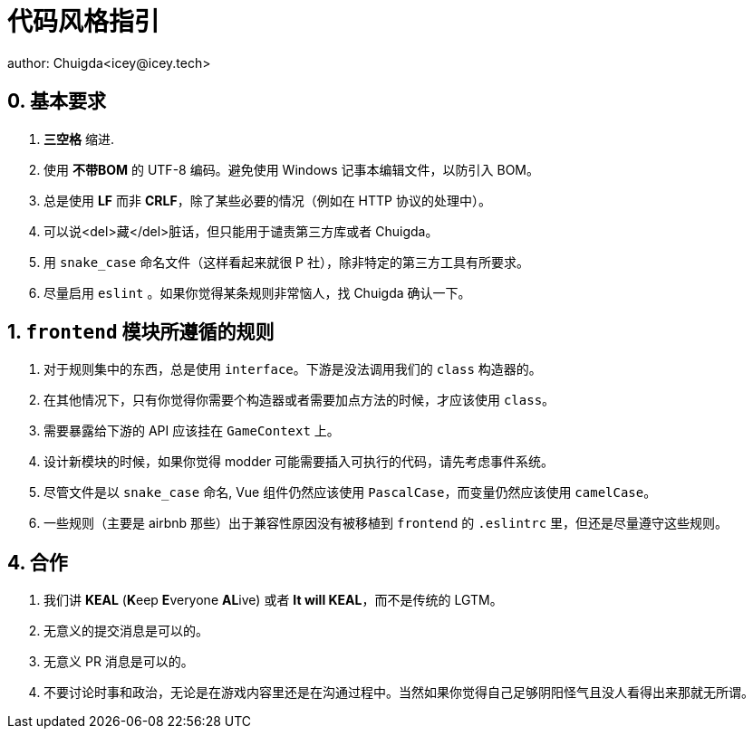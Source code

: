 = 代码风格指引
author: Chuigda<icey@icey.tech>

== 0. 基本要求
1. **三空格** 缩进.
2. 使用 **不带BOM** 的 UTF-8 编码。避免使用 Windows 记事本编辑文件，以防引入 BOM。
3. 总是使用 **LF** 而非 **CRLF**，除了某些必要的情况（例如在 HTTP 协议的处理中）。
4. 可以说<del>藏</del>脏话，但只能用于谴责第三方库或者 Chuigda。
5. 用 `snake_case` 命名文件（这样看起来就很 P 社），除非特定的第三方工具有所要求。
6. 尽量启用 `eslint` 。如果你觉得某条规则非常恼人，找 Chuigda 确认一下。

== 1. `frontend` 模块所遵循的规则
1. 对于规则集中的东西，总是使用 `interface`。下游是没法调用我们的 `class` 构造器的。
2. 在其他情况下，只有你觉得你需要个构造器或者需要加点方法的时候，才应该使用 `class`。
3. 需要暴露给下游的 API 应该挂在 `GameContext` 上。
4. 设计新模块的时候，如果你觉得 modder 可能需要插入可执行的代码，请先考虑事件系统。
5. 尽管文件是以 `snake_case` 命名, Vue 组件仍然应该使用 `PascalCase`，而变量仍然应该使用 `camelCase`。
6. 一些规则（主要是 airbnb 那些）出于兼容性原因没有被移植到 `frontend` 的 `.eslintrc` 里，但还是尽量遵守这些规则。

== 4. 合作
1. 我们讲 **KEAL** (**K**eep **E**veryone **AL**ive) 或者 **It will KEAL**，而不是传统的 LGTM。
2. 无意义的提交消息是可以的。
3. 无意义 PR 消息是可以的。
4. 不要讨论时事和政治，无论是在游戏内容里还是在沟通过程中。当然如果你觉得自己足够阴阳怪气且没人看得出来那就无所谓。
